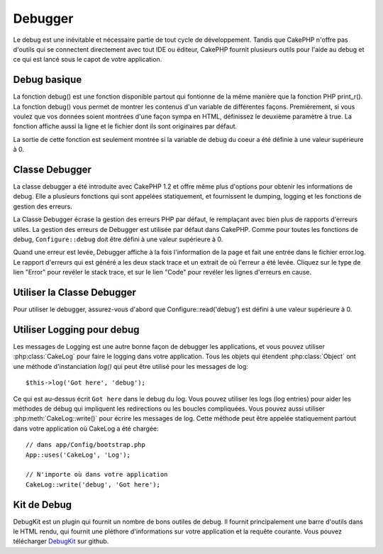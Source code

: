 Debugger
########

Le debug est une inévitable et nécessaire partie de tout cycle de
développement. Tandis que CakePHP n'offre pas d'outils qui se
connectent directement avec tout IDE ou éditeur, CakePHP fournit plusieurs
outils pour l'aide au debug et ce qui est lancé sous le capot de votre
application.

Debug basique
=============

.. php:function:: debug(mixed $var, boolean $showHtml = null, $showFrom = true)

    :param mixed $var: Les contenus à afficher. Les tableaux et objets
        fonctionnent bien.
    :param boolean $showHTML: Défini à true, pour activer l'échappement.
        L'échappement est activé par défaut dans 2.0 quand on sert les
        requêtes web.
    :param boolean $showFrom: Montre la ligne et le fichier pour lesquels le
        debug() apparaît.

La fonction debug() est une fonction disponible partout qui fontionne de la
même manière que la fonction PHP print\_r(). La fonction debug() vous permet
de montrer les contenus d'un variable de différentes façons.
Premièrement, si vous voulez que vos données soient montrées d'une façon
sympa en HTML, définissez le deuxième paramètre à true. La fonction affiche
aussi la ligne et le fichier dont ils sont originaires par défaut.

La sortie de cette fonction est seulement montrée si la variable de debug du
coeur a été définie à une valeur supérieure à 0.

.. versionchanged:: 2.1 
    La sortie de ``debug()`` ressemble plus ``var_dump()``, et utilise
    :php:class:`Debugger` en interne.

Classe Debugger
===============

La classe debugger a été introduite avec CakePHP 1.2 et offre même plus
d'options pour obtenir les informations de debug. Elle a plusieurs fonctions
qui sont appelées statiquement, et fournissent le dumping, logging et les
fonctions de gestion des erreurs.

La Classe Debugger écrase la gestion des erreurs PHP par défaut, le remplaçant
avec bien plus de rapports d'erreurs utiles. La gestion des erreurs de Debugger
est utilisée par défaut dans CakePHP. Comme pour toutes les fonctions de debug,
``Configure::debug`` doit être défini à une valeur supérieure à 0.

Quand une erreur est levée, Debugger affiche à la fois l'information de la page
et fait une entrée dans le fichier error.log. Le rapport d'erreurs qui est
généré a les deux stack trace et un extrait de où l'erreur a été levée. Cliquez
sur le type de lien "Error" pour revéler le stack trace, et sur le lien "Code"
pour revéler les lignes d'erreurs en cause.

Utiliser la Classe Debugger
===========================

.. php:class:: Debugger

Pour utiliser le debugger, assurez-vous d'abord que Configure::read('debug')
est défini à une valeur supérieure à 0.

.. php:staticmethod:: Debugger::dump($var)

    Dump prints out the contents of a variable. Elle affiche toutes les
    propriétés et méthodes (si il y en a) de la variable fournie::

        $foo = array(1,2,3);

        Debugger::dump($foo);

        // sortie
        array(
            1,
            2,
            3
        )

        // objet simple
        $car = new Car();

        Debugger::dump($car);

        // sortie
        Car
        Car::colour = 'red'
        Car::make = 'Toyota'
        Car::model = 'Camry'
        Car::mileage = '15000'
        Car::acclerate()
        Car::decelerate()
        Car::stop()

    .. versionchanged:: 2.1
        Dans 2.1 forward, la sortie a été modifiée pour la lisibilité. Regardez
        :php:func:`Debugger::exportVar()`.

.. php:staticmethod:: Debugger::log($var, $level = 7)

    Crée un stack trace log détaillé au moment de l'invocation. La
    méthode log() affiche les données identiques à celles faites par
    Debugger::dump(), mais dans debug.log au lieu de les sortir
    buffer. Notez que votre répertoire app/tmp directory (et son contenu) doit
    être ouvert en écriture par le serveur web pour que le
    log() fonctionne correctement.

.. php:staticmethod:: Debugger::trace($options)

    Retourne le stack trace courant. Chaque ligne des traces inlut la méthode
    appelée, incluant chaque fichier et ligne d'où est originaire l'appel.::

        //Dans PostsController::index()
        pr( Debugger::trace() );
        
        //sorties
        PostsController::index() - APP/Controller/DownloadsController.php, line 48
        Dispatcher::_invoke() - CORE/lib/Cake/Routing/Dispatcher.php, line 265
        Dispatcher::dispatch() - CORE/lib/Cake/Routing/Dispatcher.php, line 237
        [main] - APP/webroot/index.php, line 84

    Ci-dessus se trouve le stack trace généré en appelant Debugger::trace()
    dans une action d'un controller. Lire le stack trace de bas en haut
    montre l'ordre des fonctions lancées actuellement (stack frames). Dans
    l'exemple du dessus, index.php appelé Dispatcher::dispatch(), qui est
    appelé in-turn Dispatcher::\_invoke(). La méthode \_invoke() appelé ensuite
    par PostsController::index(). Cette information est utile quand vous
    travaillez avec des opérations récursives ou des stacks profonds, puisqu'il
    identifie les fonctions qui sont actuellement lancées au moment du trace().

.. php:staticmethod:: Debugger::excerpt($file, $line, $context)

    Récupérer un extrait du fichier dans $path (qui est un chemin de fichier
    absolu), mettant en évidence le numéro de la ligne $line avec le nombre
    de lignes $context autour.::

        pr( Debugger::excerpt(ROOT.DS.LIBS.'debugger.php', 321, 2) );
        
        //sortira ce qui suit.
        Array
        (
            [0] => <code><span style="color: #000000"> * @access public</span></code>
            [1] => <code><span style="color: #000000"> */</span></code>
            [2] => <code><span style="color: #000000">    function excerpt($file, $line, $context = 2) {</span></code>
         
            [3] => <span class="code-highlight"><code><span style="color: #000000">        $data = $lines = array();</span></code></span>
            [4] => <code><span style="color: #000000">        $data = @explode("\n", file_get_contents($file));</span></code>
        )

    Bien que cette méthode est utilisée en interne, elle peut être pratique
    si vous créez vos propres messages d'erreurs ou les logs pour les
    situations personnalisées.

.. php:staticmethod:: Debugger::exportVar($var, $recursion = 0)

    Convertir une variable de tout type en une chaîne de caractères pour
    l'utilisation dans la sortie de debug. Cette méthode est aussi utilisée
    par la plupart de Debugger pour les conversions de variable en interne,
    et peut aussi être utilisée dans vos propres Debuggers.

    .. versionchanged:: 2.1
        Cette fonction génère une sortie différente dans 2.1 et suivants.

.. php:staticmethod:: Debugger::invoke($debugger)

    Remplace le Debugger de CakePHP avec une nouvelle instance.

.. php:staticmethod:: Debugger::getType($var)

    Récupère le type de variable. Les objets retourneront leur nom de classe.

    .. versionadded:: 2.1

Utiliser Logging pour debug
===========================

Les messages de Logging est une autre bonne façon de debugger les applications,
et vous pouvez utiliser :php:class:`CakeLog` pour faire le logging dans votre
application. Tous les objets qui étendent :php:class:`Object` ont une méthode
d'instanciation `log()` qui peut être utilisé pour les messages de log::

    $this->log('Got here', 'debug');

Ce qui est au-dessus écrit ``Got here`` dans le debug du log. Vous pouvez
utiliser les logs (log entries) pour aider les méthodes de débug qui impliquent
les redirections ou les boucles compliquées. Vous pouvez aussi utiliser
:php:meth:`CakeLog::write()` pour écrire les messages de log. Cette méthode
peut être appelée statiquement partout dans votre application où CakeLog
a été chargée::

    // dans app/Config/bootstrap.php
    App::uses('CakeLog', 'Log');

    // N'importe où dans votre application
    CakeLog::write('debug', 'Got here');

Kit de Debug
============

DebugKit est un plugin qui fournit un nombre de bons outiles de debug. Il
fournit principalement une barre d'outils dans le HTML rendu, qui fournit
une pléthore d'informations sur votre application et la requête courante.
Vous pouvez télécharger
`DebugKit <https://github.com/cakephp/debug_kit/tree/2.0>`_ sur github.


.. meta::
    :title lang=fr: Debugger
    :description lang=fr: Debugger CakePHP avec la classe Debugger, logging, basic debugging et utiliser le plugin DebugKit.
    :keywords lang=fr: extrait de code,stack trace,default output,error link,default error,web requests,error report,debugger,tableaux,différentes façons,extrait de,cakephp,ide,options
